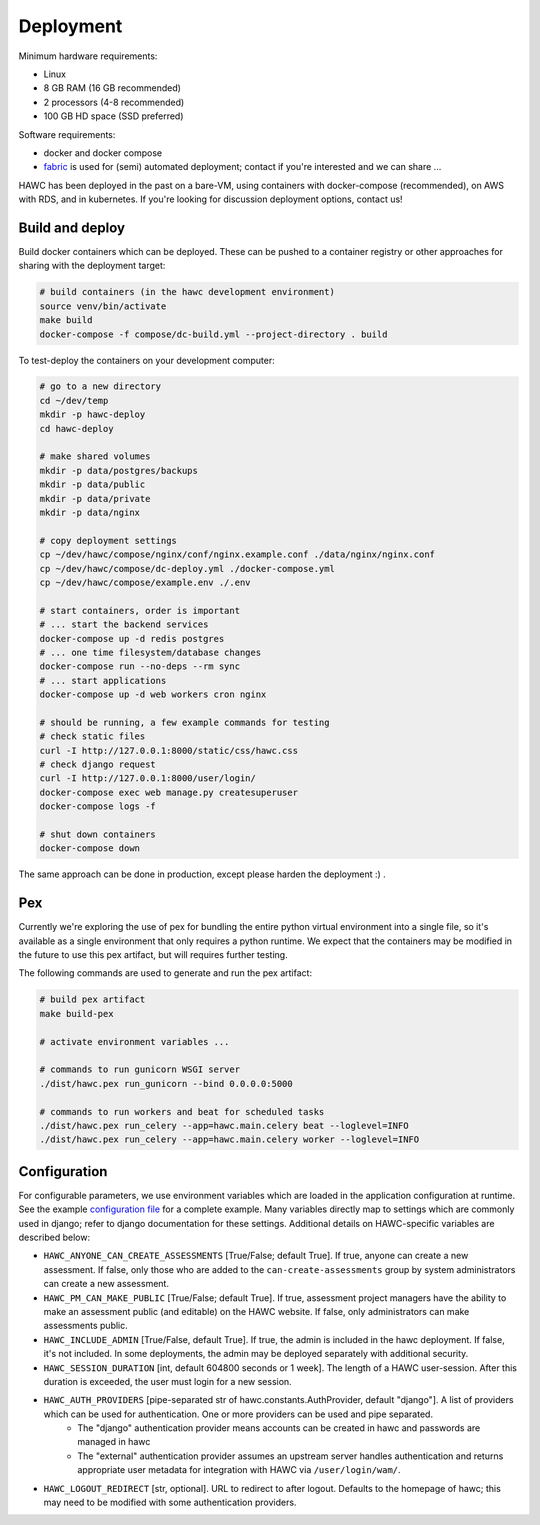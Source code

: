 Deployment
==========

Minimum hardware requirements:

- Linux
- 8 GB RAM (16 GB recommended)
- 2 processors (4-8 recommended)
- 100 GB HD space (SSD preferred)

Software requirements:

- docker and docker compose
- `fabric`_ is used for (semi) automated deployment; contact if you're interested and we can share ...

.. _fabric: http://www.fabfile.org/

HAWC has been deployed in the past on a bare-VM, using containers with docker-compose (recommended), on AWS with RDS, and in kubernetes. If you're looking for discussion deployment options, contact us!

Build and deploy
----------------

Build docker containers which can be deployed. These can be pushed to a container registry or
other approaches for sharing with the deployment target:

.. code-block:: bash

    # build containers (in the hawc development environment)
    source venv/bin/activate
    make build
    docker-compose -f compose/dc-build.yml --project-directory . build

To test-deploy the containers on your development computer:

.. code-block:: bash

    # go to a new directory
    cd ~/dev/temp
    mkdir -p hawc-deploy
    cd hawc-deploy

    # make shared volumes
    mkdir -p data/postgres/backups
    mkdir -p data/public
    mkdir -p data/private
    mkdir -p data/nginx

    # copy deployment settings
    cp ~/dev/hawc/compose/nginx/conf/nginx.example.conf ./data/nginx/nginx.conf
    cp ~/dev/hawc/compose/dc-deploy.yml ./docker-compose.yml
    cp ~/dev/hawc/compose/example.env ./.env

    # start containers, order is important
    # ... start the backend services
    docker-compose up -d redis postgres
    # ... one time filesystem/database changes
    docker-compose run --no-deps --rm sync
    # ... start applications
    docker-compose up -d web workers cron nginx

    # should be running, a few example commands for testing
    # check static files
    curl -I http://127.0.0.1:8000/static/css/hawc.css
    # check django request
    curl -I http://127.0.0.1:8000/user/login/
    docker-compose exec web manage.py createsuperuser
    docker-compose logs -f

    # shut down containers
    docker-compose down

The same approach can be done in production, except please harden the deployment :) .

Pex
---

Currently we're exploring the use of pex for bundling the entire python virtual environment into a single file, so it's available as a single environment that only requires a python runtime.  We expect that the containers may be modified in the future to use this pex artifact, but will requires further testing.

.. _`pex`: https://pypi.org/project/pex/

The following commands are used to generate and run the pex artifact:

.. code-block:: bash

    # build pex artifact
    make build-pex

    # activate environment variables ...

    # commands to run gunicorn WSGI server
    ./dist/hawc.pex run_gunicorn --bind 0.0.0.0:5000

    # commands to run workers and beat for scheduled tasks
    ./dist/hawc.pex run_celery --app=hawc.main.celery beat --loglevel=INFO
    ./dist/hawc.pex run_celery --app=hawc.main.celery worker --loglevel=INFO

Configuration
-------------

For configurable parameters, we use environment variables which are loaded in the application configuration at runtime.  See the example `configuration file`_ for a complete example. Many variables directly map to settings which are commonly used in django; refer to django documentation for these settings. Additional details on HAWC-specific variables are described below:

.. _`configuration file`: https://github.com/shapiromatron/hawc/blob/main/compose/example.env

- ``HAWC_ANYONE_CAN_CREATE_ASSESSMENTS`` [True/False; default True]. If true, anyone can create a new assessment. If false, only those who are added to the ``can-create-assessments`` group by system administrators can create a new assessment.
- ``HAWC_PM_CAN_MAKE_PUBLIC`` [True/False; default True].  If true, assessment project managers have the ability to make an assessment public (and editable) on the HAWC website. If false, only administrators can make assessments public.
- ``HAWC_INCLUDE_ADMIN`` [True/False, default True]. If true, the admin is included in the hawc deployment. If false, it's not included. In some deployments, the admin may be deployed separately with additional security.
- ``HAWC_SESSION_DURATION`` [int, default 604800 seconds or 1 week]. The length of a HAWC user-session. After this duration is exceeded, the user must login for a new session.
- ``HAWC_AUTH_PROVIDERS`` [pipe-separated str of hawc.constants.AuthProvider, default "django"]. A list of providers which can be used for authentication. One or more providers can be used and pipe separated.
    - The "django" authentication provider means accounts can be created in hawc and passwords are managed in hawc
    - The "external" authentication provider assumes an upstream server handles authentication and returns appropriate user metadata for integration with HAWC via ``/user/login/wam/``.
- ``HAWC_LOGOUT_REDIRECT`` [str, optional]. URL to redirect to after logout. Defaults to the homepage of hawc; this may need to be modified with some authentication providers.
